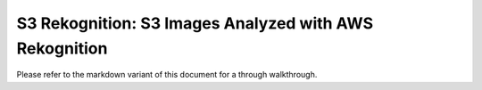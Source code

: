 S3 Rekognition: S3 Images Analyzed with AWS Rekognition
=======================================================

Please refer to the markdown variant of this document for a through walkthrough.
